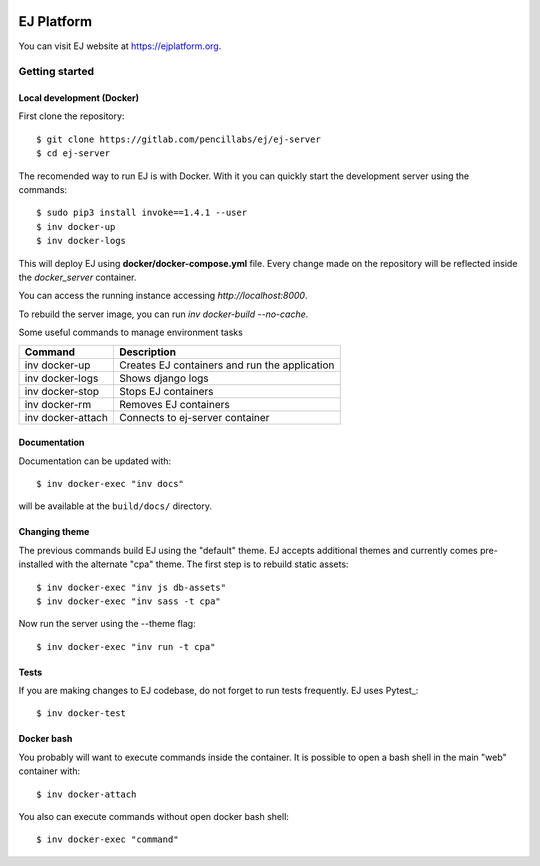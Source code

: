 .. image:: https://api.codeclimate.com/v1/badges/fd8f8c7d5d2bc74c38df/maintainability
   :target: https://codeclimate.com/github/ejplatform/ej-server/maintainability
   :alt: Maintainability
.. image:: https://codecov.io/gh/ejplatform/ej-server/branch/master/graph/badge.svg
  :target: https://codecov.io/gh/ejplatform/ej-server
.. image:: https://gitlab.com/ejplatform/ej-server/badges/master/pipeline.svg
    :target: https://gitlab.com/ejplatform/ej-server/commits/master


===========
EJ Platform
===========

You can visit EJ website at https://ejplatform.org.

Getting started
===============

Local development (Docker)
------------------------------

First clone the repository::

    $ git clone https://gitlab.com/pencillabs/ej/ej-server
    $ cd ej-server

The recomended way to run EJ is with Docker. With it 
you can quickly start the development server using the
commands::

    $ sudo pip3 install invoke==1.4.1 --user
    $ inv docker-up
    $ inv docker-logs

This will deploy EJ using **docker/docker-compose.yml** file.
Every change made on the repository will be reflected inside the
`docker_server` container.

You can access the running instance accessing `http://localhost:8000`.

To rebuild the server image, you can run `inv docker-build --no-cache`.

Some useful commands to manage environment tasks

==================  ============================================= 
Command             Description  
==================  =============================================
inv docker-up       Creates EJ containers and run the application
inv docker-logs     Shows django logs 
inv docker-stop     Stops EJ containers 
inv docker-rm       Removes EJ containers
inv docker-attach   Connects to ej-server container
==================  =============================================

Documentation
-------------

Documentation can be updated with::

    $ inv docker-exec "inv docs"
    
will be available at the ``build/docs/`` directory.

Changing theme
--------------

The previous commands build EJ using the "default" theme. EJ accepts additional
themes and currently comes pre-installed with the alternate "cpa" theme. The
first step is to rebuild static assets::

    $ inv docker-exec "inv js db-assets"
    $ inv docker-exec "inv sass -t cpa" 

Now run the server using the --theme flag::

    $ inv docker-exec "inv run -t cpa"

Tests
-----

If you are making changes to EJ codebase, do not forget to run tests frequently.
EJ uses Pytest_::

    $ inv docker-test

Docker bash
-----------

You probably will want to execute commands inside the container.
It is possible to open a bash shell in the main "web" container with::

    $ inv docker-attach

You also can execute commands without open docker bash shell::

    $ inv docker-exec "command"
